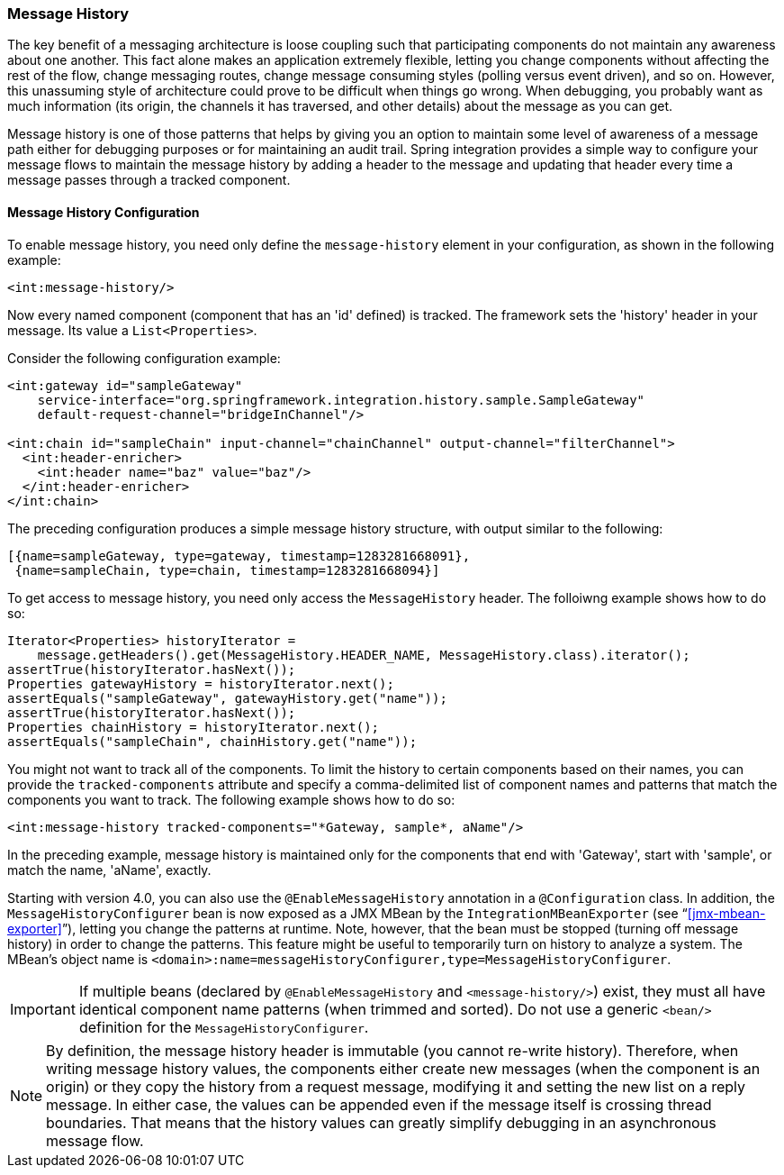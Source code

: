 [[message-history]]
=== Message History

The key benefit of a messaging architecture is loose coupling such that participating components do not maintain any awareness about one another.
This fact alone makes an application extremely flexible, letting you change components without affecting the rest of the flow, change messaging routes, change message consuming styles (polling versus event driven), and so on.
However, this unassuming style of architecture could prove to be difficult when things go wrong.
When debugging, you probably want as much information (its origin, the channels it has traversed, and other details) about the message as you can get.

Message history is one of those patterns that helps by giving you an option to maintain some level of awareness of a message path either for debugging purposes or for maintaining an audit trail.
Spring integration provides a simple way to configure your message flows to maintain the message history by adding a header to the message and updating that header every time a message passes through a tracked component.

[[message-history-config]]
==== Message History Configuration

To enable message history, you need only define the `message-history` element in your configuration, as shown in the following example:

====
[source,xml]
----
<int:message-history/>
----
====

Now every named component (component that has an 'id' defined) is tracked.
The framework sets the 'history' header in your message.
Its value a `List<Properties>`.

Consider the following configuration example:

====
[source,xml]
----
<int:gateway id="sampleGateway" 
    service-interface="org.springframework.integration.history.sample.SampleGateway"
    default-request-channel="bridgeInChannel"/>

<int:chain id="sampleChain" input-channel="chainChannel" output-channel="filterChannel">
  <int:header-enricher>
    <int:header name="baz" value="baz"/>
  </int:header-enricher>
</int:chain>
----
====

The preceding configuration produces a simple message history structure, with output similar to the following:
[source,java]
----
[{name=sampleGateway, type=gateway, timestamp=1283281668091},
 {name=sampleChain, type=chain, timestamp=1283281668094}]
----

To get access to message history, you need only access the `MessageHistory` header.
The folloiwng example shows how to do so:

====
[source,java]
----
Iterator<Properties> historyIterator =
    message.getHeaders().get(MessageHistory.HEADER_NAME, MessageHistory.class).iterator();
assertTrue(historyIterator.hasNext());
Properties gatewayHistory = historyIterator.next();
assertEquals("sampleGateway", gatewayHistory.get("name"));
assertTrue(historyIterator.hasNext());
Properties chainHistory = historyIterator.next();
assertEquals("sampleChain", chainHistory.get("name"));
----
====

You might not want to track all of the components.
To limit the history to certain components based on their names, you can provide the `tracked-components` attribute and specify a comma-delimited list of component names and patterns that match the components you want to track.
The following example shows how to do so:

====
[source,xml]
----
<int:message-history tracked-components="*Gateway, sample*, aName"/>
----
====

In the preceding example, message history is maintained only for the components that end with 'Gateway', start with 'sample', or match the name, 'aName', exactly.

Starting with version 4.0, you can also use the `@EnableMessageHistory` annotation in a `@Configuration` class.
In addition, the `MessageHistoryConfigurer` bean is now exposed as a JMX MBean by the `IntegrationMBeanExporter` (see "`<<jmx-mbean-exporter>>`"), letting you change the patterns at runtime.
Note, however, that the bean must be stopped (turning off message history) in order to change the patterns.
This feature might be useful to temporarily turn on history to analyze a system.
The MBean's object name is `<domain>:name=messageHistoryConfigurer,type=MessageHistoryConfigurer`.

IMPORTANT: If multiple beans (declared by `@EnableMessageHistory` and `<message-history/>`) exist, they must all have identical component name patterns (when trimmed and sorted).
Do not use a generic `<bean/>` definition for the `MessageHistoryConfigurer`.

NOTE: By definition, the message history header is immutable (you cannot re-write history).
Therefore, when writing message history values, the components either create new messages (when the component is an origin) or they copy the history from a request message, modifying it and setting the new list on a reply message.
In either case, the values can be appended even if the message itself is crossing thread boundaries.
That means that the history values can greatly simplify debugging in an asynchronous message flow.
